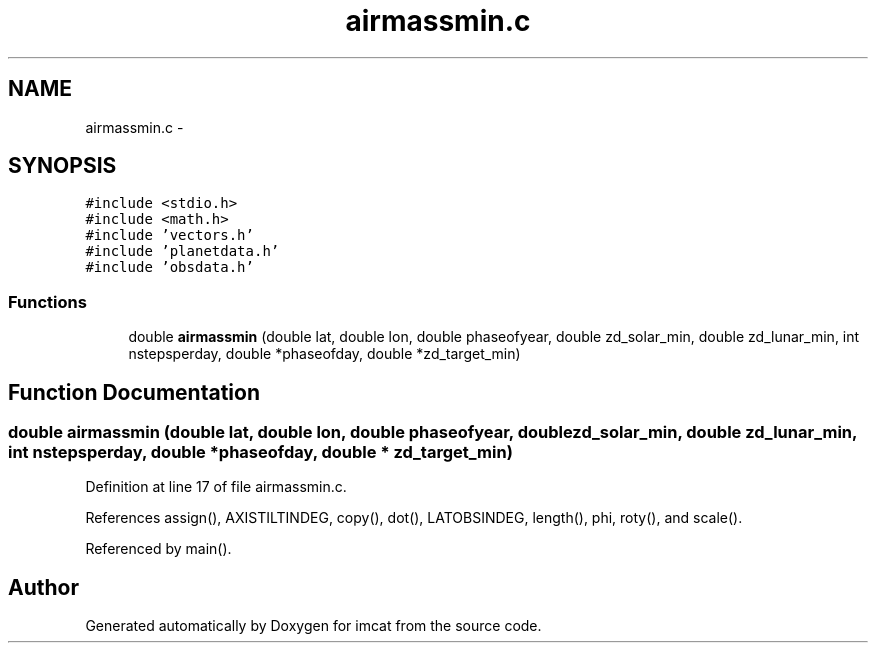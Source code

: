 .TH "airmassmin.c" 3 "23 Dec 2003" "imcat" \" -*- nroff -*-
.ad l
.nh
.SH NAME
airmassmin.c \- 
.SH SYNOPSIS
.br
.PP
\fC#include <stdio.h>\fP
.br
\fC#include <math.h>\fP
.br
\fC#include 'vectors.h'\fP
.br
\fC#include 'planetdata.h'\fP
.br
\fC#include 'obsdata.h'\fP
.br

.SS "Functions"

.in +1c
.ti -1c
.RI "double \fBairmassmin\fP (double lat, double lon, double phaseofyear, double zd_solar_min, double zd_lunar_min, int nstepsperday, double *phaseofday, double *zd_target_min)"
.br
.in -1c
.SH "Function Documentation"
.PP 
.SS "double airmassmin (double lat, double lon, double phaseofyear, double zd_solar_min, double zd_lunar_min, int nstepsperday, double * phaseofday, double * zd_target_min)"
.PP
Definition at line 17 of file airmassmin.c.
.PP
References assign(), AXISTILTINDEG, copy(), dot(), LATOBSINDEG, length(), phi, roty(), and scale().
.PP
Referenced by main().
.SH "Author"
.PP 
Generated automatically by Doxygen for imcat from the source code.
